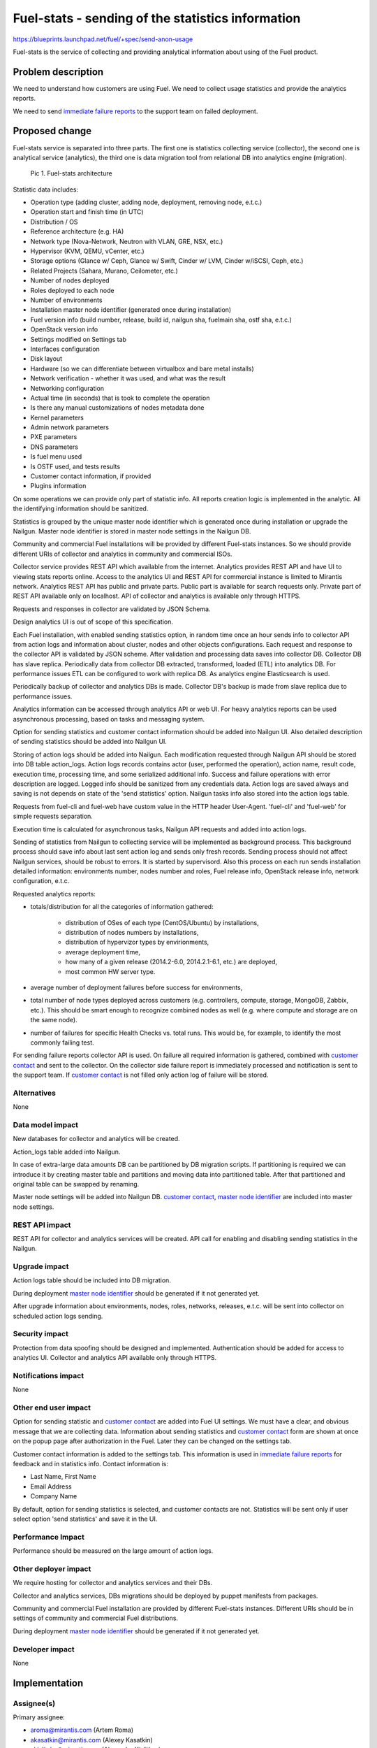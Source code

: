 ..
 This work is licensed under a Creative Commons Attribution 3.0 Unported
 License.

 http://creativecommons.org/licenses/by/3.0/legalcode

==================================================
Fuel-stats - sending of the statistics information
==================================================

https://blueprints.launchpad.net/fuel/+spec/send-anon-usage

Fuel-stats is the service of collecting and providing analytical
information about using of the Fuel product.

Problem description
===================

We need to understand how customers are using Fuel. We need to collect
usage statistics and provide the analytics reports.

We need to send `immediate failure reports`_ to the support team on
failed deployment.

Proposed change
===============

Fuel-stats service is separated into three parts. The first one is statistics
collecting service (collector), the second one is analytical service
(analytics), the third one is data migration tool from relational DB into
analytics engine (migration).

.. figure:: images/fuel-stat-architecture.png
   :alt: Fuel-stats architecture

   Pic 1. Fuel-stats architecture

.. _`statistic data`:

Statistic data includes:

* Operation type (adding cluster, adding node, deployment,
  removing node, e.t.c.)
* Operation start and finish time (in UTC)
* Distribution / OS
* Reference architecture (e.g. HA)
* Network type (Nova-Network, Neutron with VLAN, GRE, NSX, etc.)
* Hypervisor (KVM, QEMU, vCenter, etc.)
* Storage options (Glance w/ Ceph, Glance w/ Swift, Cinder w/ LVM,
  Cinder w/iSCSI, Ceph, etc.)
* Related Projects (Sahara, Murano, Ceilometer, etc.)
* Number of nodes deployed
* Roles deployed to each node
* Number of environments
* Installation master node identifier (generated once during installation)
* Fuel version info (build number, release, build id, nailgun sha,
  fuelmain sha, ostf sha, e.t.c.)
* OpenStack version info
* Settings modified on Settings tab
* Interfaces configuration
* Disk layout
* Hardware (so we can differentiate between virtualbox and bare metal installs)
* Network verification - whether it was used, and what was the result
* Networking configuration
* Actual time (in seconds) that is took to complete the operation
* Is there any manual customizations of nodes metadata done
* Kernel parameters
* Admin network parameters
* PXE parameters
* DNS parameters
* Is fuel menu used
* Is OSTF used, and tests results
* Customer contact information, if provided
* Plugins information

On some operations we can provide only part of statistic info. All
reports creation logic is implemented in the analytic. All the identifying
information should be sanitized.

.. _`master node identifier`:

Statistics is grouped by the unique master node identifier which is generated
once during installation or upgrade the Nailgun. Master node identifier is
stored in master node settings in the Nailgun DB.

Community and commercial Fuel installations will be provided by different
Fuel-stats instances. So we should provide different URIs of collector and
analytics in community and commercial ISOs.

Collector service provides REST API which available from the internet.
Analytics provides REST API and have UI to viewing stats reports online.
Access to the analytics UI and REST API for commercial instance is limited to
Mirantis network. Analytics REST API has public and private parts.
Public part is available for search requests only. Private part of
REST API available only on localhost. API of collector and analytics
is available only through HTTPS.

Requests and responses in collector are validated by JSON Schema.

Design analytics UI is out of scope of this specification.

Each Fuel installation, with enabled sending statistics option, in random time
once an hour sends info to collector API from action logs and information about
cluster, nodes and other objects configurations. Each request and response
to the collector API is validated by JSON scheme. After validation and
processing data saves into collector DB. Collector DB has slave replica.
Periodically data from collector DB extracted, transformed, loaded (ETL)
into analytics DB. For performance issues ETL can be configured to work
with replica DB. As analytics engine Elasticsearch is used.

Periodically backup of collector and analytics DBs is made. Collector DB's
backup is made from slave replica due to performance issues.

Analytics information can be accessed through analytics API or web UI. For
heavy analytics reports can be used asynchronous processing, based on tasks
and messaging system.

Option for sending statistics and customer contact information should be
added into Nailgun UI. Also detailed description of sending statistics
should be added into Nailgun UI.

Storing of action logs should be added into Nailgun. Each modification
requested through Nailgun API should be stored into DB table action_logs.
Action logs records contains actor (user, performed the operation), action
name, result code, execution time, processing time, and some serialized
additional info. Success and failure operations with error description
are logged. Logged info should be sanitized from any credentials data.
Action logs are saved always and saving is not depends on state of
the 'send statistics' option. Nailgun tasks info also stored into
the action logs table.

Requests from fuel-cli and fuel-web have custom value in the HTTP header
User-Agent. 'fuel-cli' and 'fuel-web' for simple requests separation.

Execution time is calculated for asynchronous tasks, Nailgun API requests
and added into action logs.

Sending of statistics from Nailgun to collecting service will be implemented
as background process. This background process should save info about last
sent action log and sends only fresh records. Sending process should not
affect Nailgun services, should be robust to errors. It is started by
supervisord. Also this process on each run sends installation detailed
information: environments number, nodes number and roles, Fuel release info,
OpenStack release info, network configuration, e.t.c.

Requested analytics reports:

* totals/distribution for all the categories of information gathered:

    * distribution of OSes of each type (CentOS/Ubuntu) by installations,
    * distribution of nodes numbers by installations,
    * distribution of hypervizor types by envirionments,
    * average deployment time,
    * how many of a given release (2014.2-6.0, 2014.2.1-6.1, etc.)
      are deployed,
    * most common HW server type.

* average number of deployment failures before success for environments,
* total number of node types deployed across customers (e.g. controllers,
  compute, storage, MongoDB, Zabbix, etc.). This should be smart enough
  to recognize combined nodes as well (e.g. where compute and storage are
  on the same node).
* number of failures for specific Health Checks vs. total runs. This would be,
  for example, to identify the most commonly failing test.

.. _`immediate failure reports`:

For sending failure reports collector API is used. On failure all required
information is gathered, combined with `customer contact`_ and sent to the
collector. On the collector side failure report is immediately processed and
notification is sent to the support team. If `customer contact`_ is not
filled only action log of failure will be stored.

Alternatives
------------

None

Data model impact
-----------------

New databases for collector and analytics will be created.

Action_logs table added into Nailgun.

In case of extra-large data amounts DB can be partitioned by DB
migration scripts. If partitioning is required we can introduce it
by creating master table and partitions and moving data into
partitioned table. After that partitioned and original table can be
swapped by renaming.

Master node settings will be added into Nailgun DB. `customer contact`_,
`master node identifier`_ are included into master node settings.

REST API impact
---------------

REST API for collector and analytics services will be created.
API call for enabling and disabling sending statistics in the Nailgun.

Upgrade impact
--------------

Action logs table should be included into DB migration.

During deployment `master node identifier`_ should be generated if it not
generated yet.

After upgrade information about environments, nodes, roles, networks,
releases, e.t.c. will be sent into collector on scheduled action logs
sending.

Security impact
---------------

Protection from data spoofing should be designed and implemented.
Authentication should be added for access to analytics UI.
Collector and analytics API available only through HTTPS.

Notifications impact
--------------------

None

Other end user impact
---------------------

Option for sending statistic and `customer contact`_ are added into Fuel UI
settings. We must have a clear, and obvious message that we are collecting
data. Information about sending statistics and `customer contact`_ form are
shown at once on the popup page after authorization in the Fuel. Later they
can be changed on the settings tab.

.. _`customer contact`:

Customer contact information is added to the settings tab. This information
is used in `immediate failure reports`_ for feedback and in statistics info.
Contact information is:

* Last Name, First Name
* Email Address
* Company Name

By default, option for sending statistics is selected, and customer contacts
are not. Statistics will be sent only if user select option 'send statistics'
and save it in the UI.

Performance Impact
------------------

Performance should be measured on the large amount of action logs.

Other deployer impact
---------------------

We require hosting for collector and analytics services and their DBs.

Collector and analytics services, DBs migrations should be deployed by
puppet manifests from packages.

Community and commercial Fuel installation are provided by different
Fuel-stats instances. Different URIs should be in settings of
community and commercial Fuel distributions.

During deployment `master node identifier`_ should be generated if it not
generated yet.

Developer impact
----------------

None

Implementation
==============

Assignee(s)
-----------

Primary assignee:

* aroma@mirantis.com (Artem Roma)
* akasatkin@mirantis.com (Alexey Kasatkin)
* akislitsky@mirantis.com (Alexander Kislitksy)

Other contributors:

* jkirnosova@mirantis.com (Julia Aranovich) UI developer
* kpimenova@mirantis.com (Ekaterina Pimenova) UI developer
* acharykov@mirantis.com (Alexander Charykov) DevOps developer
* apanchenko@mirantis.com (Artem Panchenko) QA specialist
* asledzinskiy@mirantis.com (Andrey Sledzinskiy) QA specialist
* dkaiharodsev@mirantis.com (Dmitry Kaiharodsev) OSCI specialist

Work Items
----------

Implementation is separated on several stages.

Used technologies
^^^^^^^^^^^^^^^^^

* Programming language - Python 2.7.
* Application server - uWSGI.
* API protocol definition - JSON Schema.
* Web service - Nginx.
* Database - PostgreSQL.
* Slave DB replica - by PostgreSQL native WAL technology.
* DB schema migrations - Alembic.
* Analytics engine - Elasticsearch

Stage 1
^^^^^^^

All logic should be covered by unittests.

* Configure uWSGI + Nginx + DB. Run simple WSGI application in collector
* Add JSON Schema support and validation of test request/response
* Initiate implementation of puppet manifests for service deployment,
  DBs backup
* Check deployment of collector and analytics, when deployment is ready
* Implement part of collector API and initiate testing and load testing
  of it by QA team
* Initiate implementation of enabling sending statistics and viewing
  `statistic data`_
* Implement saving action logs in Nailgun
* Implement sending statistics to collector from Nailgun
* Initiate Nailgun testing by QA
* Implement logic enough for switching to implementation of analytics service
* Implement part of analytics API
* Implement data migration from PostgreSQL to Elasticsearch
* Initiate analytics UI implementation
* Implement full analytics API, collector API
* Testing, fixing
* Deploy DB, collector, analytics to servers
* Add services and servers to the monitoring of IT infrastructure
* First release is done

Limitations of the first release:

* No authentication
* No replication of collector DB
* No backup of DB
* Heavy analytics reports are not handled
* Only commercial instance is implemented (access to the analytics UI and
  REST API is limited to Mirantis network)
* No OSTF statistics
* No action logs viewing in the Nailgun UI
* No immediate failure reports to the support team
* No plugins statistics


Stage 2
^^^^^^^

* Community instance is implemented
* Improve analytics reports and analytics UI
* Action logs viewing in the Nailgun UI
* Collecting OpenStack statistics

Stage 3
^^^^^^^

* Handle collector DB backup
* Handle collector DB replication
* Sending OSTF and plugins statistic
* Improve analytics reports and analytics UI
* Immediate failure reports to the support team


Stage 4
^^^^^^^

* Handle authentication
* Handle analytics DB backup
* Improve analytics reports and analytics UI

Stage 5
^^^^^^^

* Handle heavy analytics reports
* Handle data partitioning (if required)
* Improve analytics reports and analytics UI

Dependencies
============

None

Testing
=======

We require those tests:

* APIs integration testing
* APIs load testing
* UI functional testing

Documentation Impact
====================

Option for enabling sending, and `statistic data`_ details
should be documented.

Collector API will be documented by JSON Schemas (probably by sphinx).

Analytics reports and analytics UI should be documented.

References
==========

None